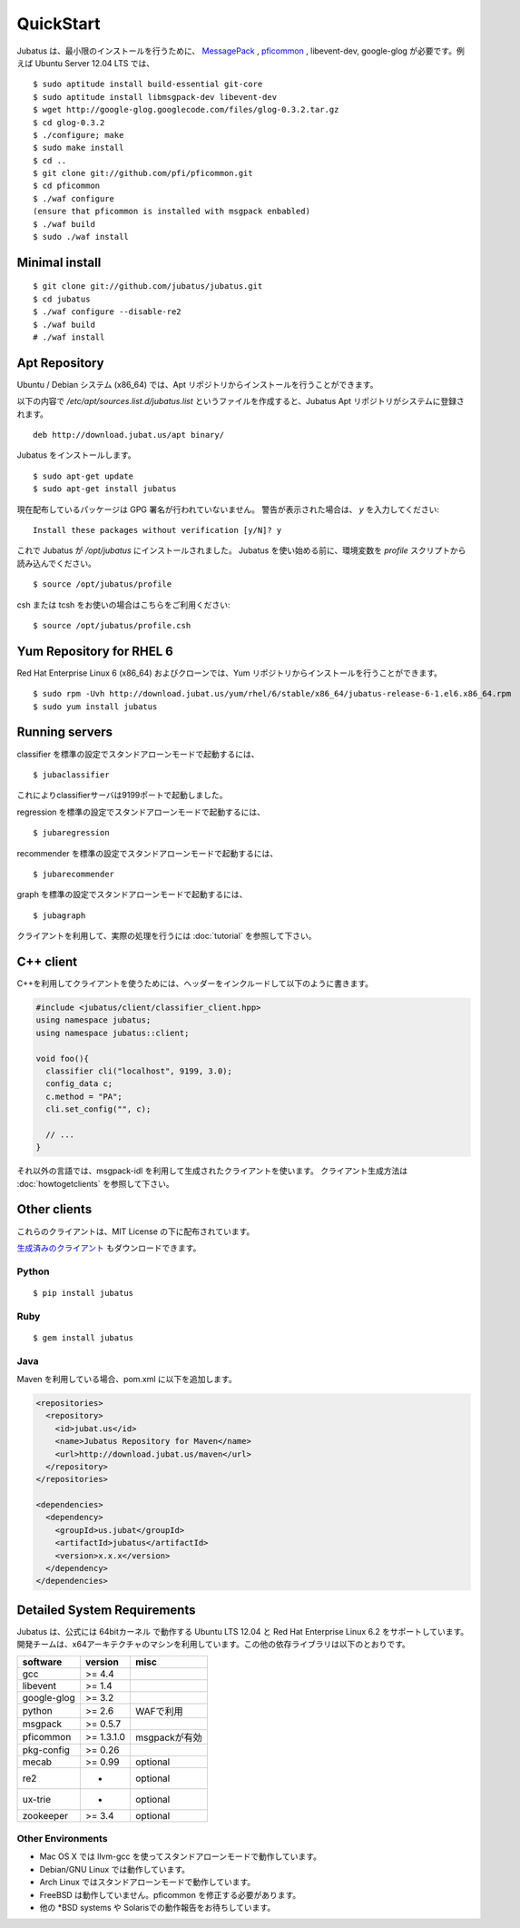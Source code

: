 
QuickStart
==========

Jubatus は、最小限のインストールを行うために、 `MessagePack <http://msgpack.org>`_ , `pficommon <http://pfi.github.com/pficommon>`_ , libevent-dev, google-glog が必要です。例えば Ubuntu Server 12.04 LTS では、

::

  $ sudo aptitude install build-essential git-core
  $ sudo aptitude install libmsgpack-dev libevent-dev
  $ wget http://google-glog.googlecode.com/files/glog-0.3.2.tar.gz
  $ cd glog-0.3.2
  $ ./configure; make
  $ sudo make install
  $ cd ..
  $ git clone git://github.com/pfi/pficommon.git
  $ cd pficommon
  $ ./waf configure
  (ensure that pficommon is installed with msgpack enbabled)
  $ ./waf build
  $ sudo ./waf install

Minimal install
---------------

::

  $ git clone git://github.com/jubatus/jubatus.git
  $ cd jubatus
  $ ./waf configure --disable-re2
  $ ./waf build
  # ./waf install

Apt Repository
--------------

Ubuntu / Debian システム (x86_64) では、Apt リポジトリからインストールを行うことができます。

以下の内容で `/etc/apt/sources.list.d/jubatus.list` というファイルを作成すると、Jubatus Apt リポジトリがシステムに登録されます。

::

  deb http://download.jubat.us/apt binary/

Jubatus をインストールします。

::

  $ sudo apt-get update
  $ sudo apt-get install jubatus

現在配布しているパッケージは GPG 署名が行われていないません。
警告が表示された場合は、 `y` を入力してください:

::

  Install these packages without verification [y/N]? y

これで Jubatus が `/opt/jubatus` にインストールされました。
Jubatus を使い始める前に、環境変数を `profile` スクリプトから読み込んでください。

::

  $ source /opt/jubatus/profile

csh または tcsh をお使いの場合はこちらをご利用ください:

::

  $ source /opt/jubatus/profile.csh

Yum Repository for RHEL 6
-------------------------

Red Hat Enterprise Linux 6 (x86_64) およびクローンでは、Yum リポジトリからインストールを行うことができます。

::

  $ sudo rpm -Uvh http://download.jubat.us/yum/rhel/6/stable/x86_64/jubatus-release-6-1.el6.x86_64.rpm
  $ sudo yum install jubatus


Running servers
---------------

classifier を標準の設定でスタンドアローンモードで起動するには、

::

  $ jubaclassifier

これによりclassifierサーバは9199ポートで起動しました。

regression を標準の設定でスタンドアローンモードで起動するには、

::

  $ jubaregression

recommender を標準の設定でスタンドアローンモードで起動するには、

::

  $ jubarecommender

graph を標準の設定でスタンドアローンモードで起動するには、

::

  $ jubagraph

クライアントを利用して、実際の処理を行うには :doc:`tutorial` を参照して下さい。

C++ client
----------

C++を利用してクライアントを使うためには、ヘッダーをインクルードして以下のように書きます。

.. code-block:: cpp

  #include <jubatus/client/classifier_client.hpp>
  using namespace jubatus;
  using namespace jubatus::client;

  void foo(){
    classifier cli("localhost", 9199, 3.0);
    config_data c;
    c.method = "PA";
    cli.set_config("", c);

    // ...
  }


それ以外の言語では、msgpack-idl を利用して生成されたクライアントを使います。
クライアント生成方法は :doc:`howtogetclients` を参照して下さい。

Other clients
-------------

これらのクライアントは、MIT License の下に配布されています。

`生成済みのクライアント <https://github.com/downloads/jubatus/jubatus/jubatus_client.0.3.2.2012-10-05.tar.gz>`_ もダウンロードできます。

Python
~~~~~~

::

  $ pip install jubatus

Ruby
~~~~

::

  $ gem install jubatus

Java
~~~~

Maven を利用している場合、pom.xml に以下を追加します。

.. code-block:: xml

   <repositories>
     <repository>
       <id>jubat.us</id>
       <name>Jubatus Repository for Maven</name>
       <url>http://download.jubat.us/maven</url>
     </repository>
   </repositories>

   <dependencies>
     <dependency>
       <groupId>us.jubat</groupId>
       <artifactId>jubatus</artifactId>
       <version>x.x.x</version>
     </dependency>
   </dependencies>

.. _requirements-ja:

Detailed System Requirements
----------------------------

Jubatus は、公式には 64bitカーネル で動作する Ubuntu LTS 12.04 と Red Hat Enterprise Linux 6.2 をサポートしています。
開発チームは、x64アーキテクチャのマシンを利用しています。この他の依存ライブラリは以下のとおりです。

============ ========== ========================
software     version    misc
============ ========== ========================
gcc          >= 4.4

libevent     >= 1.4

google-glog  >= 3.2

python       >= 2.6     WAFで利用

msgpack      >= 0.5.7

pficommon    >= 1.3.1.0 msgpackが有効

pkg-config   >= 0.26

mecab        >= 0.99    optional

re2          -          optional

ux-trie      -          optional

zookeeper    >= 3.4     optional
============ ========== ========================

Other Environments
~~~~~~~~~~~~~~~~~~

- Mac OS X では llvm-gcc を使ってスタンドアローンモードで動作しています。
- Debian/GNU Linux では動作しています。
- Arch Linux ではスタンドアローンモードで動作しています。
- FreeBSD は動作していません。pficommon を修正する必要があります。
- 他の \*BSD systems や Solarisでの動作報告をお待ちしています。

